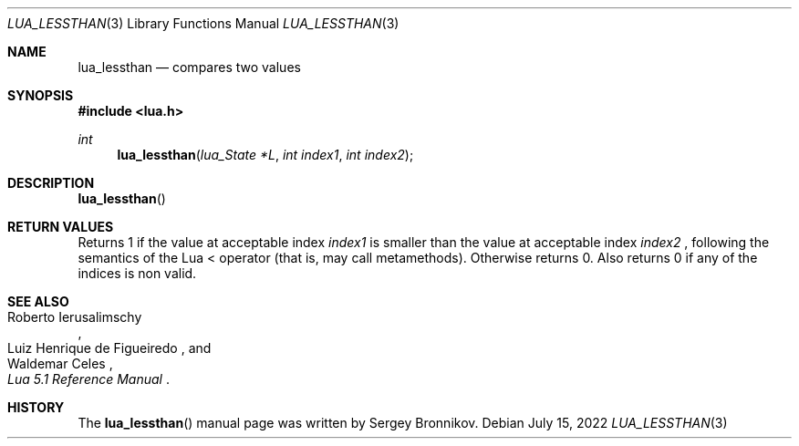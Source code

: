.Dd $Mdocdate: July 15 2022 $
.Dt LUA_LESSTHAN 3
.Os
.Sh NAME
.Nm lua_lessthan
.Nd compares two values
.Sh SYNOPSIS
.In lua.h
.Ft int
.Fn lua_lessthan "lua_State *L" "int index1" "int index2"
.Sh DESCRIPTION
.Fn lua_lessthan
.Sh RETURN VALUES
Returns 1 if the value at acceptable index
.Fa index1
is smaller than the value at acceptable index
.Fa index2
, following the semantics of the Lua < operator (that is, may call
metamethods).
Otherwise returns 0.
Also returns 0 if any of the indices is non valid.
.Sh SEE ALSO
.Rs
.%A Roberto Ierusalimschy
.%A Luiz Henrique de Figueiredo
.%A Waldemar Celes
.%T Lua 5.1 Reference Manual
.Re
.Sh HISTORY
The
.Fn lua_lessthan
manual page was written by Sergey Bronnikov.
